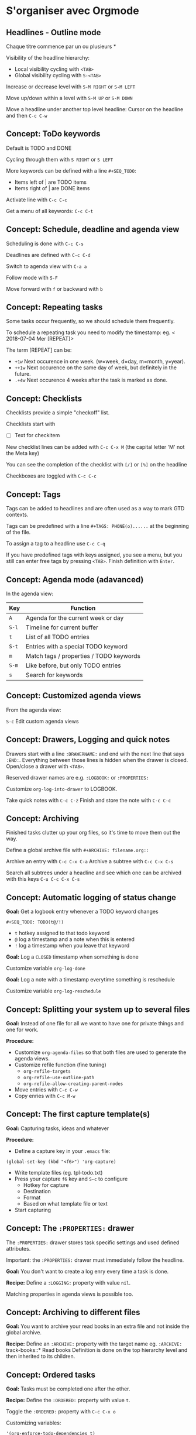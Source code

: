 * S'organiser avec Orgmode

** Headlines - Outline mode

Chaque titre commence par un ou plusieurs *

Visibility of the headline hierarchy:
- Local visibility cycling with =<TAB>=
- Global visibility cycling with =S-<TAB>=

Increase or decrease level with =S-M RIGHT= or =S-M LEFT=

Move up/down within a level with =S-M UP= or =S-M DOWN=

Move a headline under another top level headline:
Cursor on the headline and then =C-c C-w=


** Concept: ToDo keywords
Default is TODO and DONE 

Cycling through them with =S RIGHT= or =S LEFT=

More keywords can be defined with a line =#+SEQ_TODO=:
- Items left of | are TODO items
- Items right of | are DONE items

Activate line with =C-c C-c=

Get a menu of all keywords: =C-c C-t=

** Concept: Schedule, deadline and agenda view
Scheduling is done with =C-c C-s=

Deadlines are defined with =C-c C-d=

Switch to agenda view with =C-a a=

Follow mode with =S-F=

Move forward with =f= or backward with =b=

** Concept: Repeating tasks

Some tasks occur frequently, so we should schedule them frequently. 

To schedule a repeating task you need to modify the timestamp: 
eg. < 2018-07-04 Mer [REPEAT]> 

The term [REPEAT] can be: 

- =+1w= Next occurence in one week. (w=week, d=day, m=month, y=year).
- =++1w= Next occurence on the same day of week, but definitely in the future.
- =.+4w= Next occurence 4 weeks after the task is marked as done.


** Concept: Checklists
Checklists provide a simple "checkoff" list.

Checklists start with 
- [ ] Text for checkitem

New checklist lines can be added with =C-c C-x M= (the capital letter 'M' not the Meta key)

You can see the completion of the checklist with =[/]= or =[%]= on the headline

Checkboxes are toggled with =C-c C-c=

** Concept: Tags 
Tags can be added to headlines and are often used as a way to mark GTD contexts.

Tags can be predefined with a line =#+TAGS: PHONE(o)......=
at the beginning of the file. 

To assign a tag to a headline use =C-c C-q=

If you have predefined tags with keys assigned, you see a menu, but you still can enter free tags by
pressing =<TAB>=. Finish definition with =Enter=.

** Concept: Agenda mode (adavanced)

In the agenda view: 

| Key   | Function                                |
|-------+-----------------------------------------|
| =A=   | Agenda for the current week or day      |
| =S-l= | Timeline for current buffer             |
| =t=   | List of all TODO entries                |
| =S-t= | Entries with a special TODO keyword     |
| =m=   | Match tags / properties / TODO keywords |
| =S-m= | Like before, but only TODO entries      |
| =s=   | Search for keywords                     |

** Concept: Customized agenda views

From the agenda view:

=S-c= Edit custom agenda views

** Concept: Drawers, Logging and quick notes

Drawers start with a line =:DRAWERNAME:= and end with the next line that says =:END:=. 
Everything between those lines is hidden when the drawer is closed. Open/close a drawer with =<TAB>=. 

Reserved drawer names are e.g. =:LOGBOOK:= or =:PROPERTIES:=

Customize =org-log-into-drawer= to LOGBOOK.

Take quick notes with =C-c C-z= 
Finish and store the note with =C-c C-c=

** Concept: Archiving

Finished tasks clutter up your org files, so it's time to move them out the way.

Define a global archive file with =#+ARCHIVE: filename.org::=

Archive an entry with =C-c C-x C-a=
Archive a subtree with =C-c C-x C-s= 

Search all subtrees under a headline and see which one can be archived with this keys
=C-u C-c C-x C-s=

** Concept: Automatic logging of status change

*Goal:* Get a logbook entry whenever a TODO keyword changes

=#+SEQ_TODO: TODO(t@/!)=
- =t= hotkey assigned to that todo keyword 
- =@= log a timestamp and a note when this is entered 
- =!= log a timestamp when you leave that keyword 

*Goal:* Log a =CLOSED= timestamp when something is done

Customize variable =org-log-done= 

*Goal:* Log a note with a timestamp everytime something is reschedule

Customize variable =org-log-reschedule= 

** Concept: Splitting your system up to several files

*Goal:* Instead of one file for all we want to have one for private things and one for work.

*Procedure:*

- Customize =org-agenda-files= so that both files are used to generate the agenda views.
- Customize refile function (fine tuning)
  - =org-refile-targets=
  - =org-refile-use-outline-path=
  - =org-refile-allow-creating-parent-nodes=
- Move entries with =C-c C-w=
- Copy enries with =C-c M-w=


** Concept: The first capture template(s)

*Goal:* Capturing tasks, ideas and whatever

*Procedure:*

- Define a capture key in your =.emacs= file:

#+BEGIN_SRC elisp
(global-set-key (kbd "<f6>") 'org-capture)
#+END_SRC

- Write template files (eg. tpl-todo.txt)
- Press your capture =f6= key and =S-c= to configure
  - Hotkey for capture
  - Destination
  - Format
  - Based on what template file or text
- Start capturing
 

** Concept: The =:PROPERTIES:= drawer

The =:PROPERTIES:= drawer stores task specific settings and used defined attributes.


Important: the =:PROPERTIES:= drawer must immediately follow the headline.

*Goal:* You don't want to create a log enry every time a task is done.

*Recipe:* Define a =:LOGGING:= property with value =nil=.

Matching properties in agenda views is possible too.


** Concept: Archiving to different files

*Goal:* You want to archive your read books in an extra file and not inside the global archive.

*Recipe:* Define an =:ARCHIVE:= property with the target name eg. =:ARCHIVE:= track-books::* Read books
Definition is done on the top hierarchy level and then inherited to its children.

** Concept: Ordered tasks

*Goal:* Tasks must be completed one after the other.

*Recipe:* Define the =:ORDERED:= property with value =t=.

Toggle the =:ORDERED:= property with =C-c C-x o=

Customizing variables:
#+BEGIN_SRC elisp
'(org-enforce-todo-dependencies t)
'(org-track-ordered-property-with-tag t)
#+END_SRC


More customization:
#+BEGIN_SRC elisp
org-agenda-dim-blocked-tasks
org-enforce-todo-checkbox-dependencies
#+END_SRC

** Concept: Timers

*Goal:* Start a countdown timer.

*Recipe:* Start it with =C-c C-x :=

*Goal:* Start a relative timer

*Recipe:*

| Command                       | Shortcut        |
|-------------------------------+-----------------|
| Start timer                   | =C-c C-x 0=     |
| Start with offset             | =C-u C-c C-x 0= |
| Insert simple time stamp      | =C-c C-x .=     |
| Insert description time stamp | =C-c C-x -=     |
| Pause timer                   | =C-c C-x ,=     |
| Start again                   | =C-c C-x ,=     |
| Stop with                     | =C-u C-c C-x ,= |


** Concept: Clocking (aka time tracking)

*Goal:* Measure how long you need for a task

- Clock in =C-c C-x C-i= 
- Clock out =C-c C-x C-o=

Customization 
#+BEGIN_SRC elisp
'(org-clock-into-drawer "CLOCKING")
#+END_SRC


More key combinations:

| Command              | shortcut          |
|----------------------+-------------------|
| Restart a clock      | =C-c C-x C-x=     |
| Restart with menu    | =C-u C-c C-x C-x= |
| Jump to clocked task | =C-c C-x C-j=     |
| Cancel clock         | =C-c C-x C-q=     |
| Show times           | =C-c C-x C-d=     |

** Concept: Column view

*Goal:* Show your org file in columns

*Recipe:* Define columns like that 
=#+COLUMNS:%7TODO(To Do)%58ITEM(Task)....=

Column view can be set locally with the =:COLUMNS:= property drawer.

Show column view =C-c C-x C-c=

Leave view =q=  


** Concept: Effort estimates

*Goal:* Estimate the effort that you task will need.

*Recipe:* Effort estimates are stored in a property =:Effort:=

Easy setup: Define =#+PROPERTY:Effort_ALL= and then possible values. Add this to column view with =%8Effort(Effort){:}=.
The ={:}= means sum up times.

Show column view with =C-c C-x C-c=

Increase effort: =S-rarrow= 
Decrease effort: =S-larrow= 

Leave view =q=  

** Concept: Linking (internal)

*Goal:* Link to other items in the actual file.

*Recipe:* A link looks like that 
#+BEGIN_SRC verbatim
[[target]]
#+END_SRC
You can also use a description like 
#+BEGIN_SRC verbatim
[[target][description]]
#+END_SRC

Targets: 
- A headline
- A place in the document with a =#+NAME:= target line
- An item with a =:CUSTOM_ID:= property

Special: 
- Radio targets that look like this =<<<target>>>= create a link on the fly 


Key combinations: 

| command                     | shortcut  |
|-----------------------------+-----------|
| Edit links with             | =C-c C-l= |
| Follow link with            | =C-c C-o= |
| Return to previous position | =C-c &=   |



** Concept: Linking (external))

*Goal:* Link to other items somewhere in the world.


*Recipe:* A link looks like that:
#+BEGIN_SRC verbatim
[[target]]
#+END_SRC
You can also use a description like 
#+BEGIN_SRC verbatim
[[target][description]]
#+END_SRC


Targets: protocol:location

Special: Linking to items with an ID property ID is an UUID that you create with =M-x org-id-get-create=

Shortcut: 

The purpose of this code is that it creates ID properties for every headline (if there isn’t one already) when you save your OrgMode file.
#+BEGIN_SRC elisp
;; Credit: http://stackoverflow.com/questions/13340616/assign-ids-to-every-entry-in-org-mode

(defun my/org-add-ids-to-headlines-in-file ()
  "Add ID properties to all headlines in the current file which
do not already have one."
  (interactive)
  (org-map-entries 'org-id-get-create))

(add-hook 'org-mode-hook
          (lambda ()
            (add-hook 'before-save-hook 'my/org-add-ids-to-headlines-in-file nil 'local)))
#+END_SRC
   

This function is bound to the F5 key. Whenever you press F5 then it takes
 the ID and copies it to the killring (aka Clipboard). If the headline has no
 ID property it creates one. In that way, you can easily create links to IDs because copying the ID is just one keystroke.

#+BEGIN_SRC elisp
;; Credit: https://koenig-haunstetten.de/2016/07/09/code-snippet-for-orgmode-e05s02/

(defun my/copy-id-to-clipboard() "Copy the ID property value to killring,
if no ID is there then create a new unique ID. 
This function works only in org-mode buffers.

The purpose of this function is to easily construct id:-links to 
org-mode items. If its assigned to a key it saves you marking the
text and copying to the killring."
       (interactive)
       (when (eq major-mode 'org-mode) ; do this only in org-mode buffers
	 (setq mytmpid (funcall 'org-id-get-create))
	 (kill-new mytmpid)
	 (message "Copied %s to killring (clipboard)" mytmpid)
       ))

(global-set-key (kbd "") 'my/copy-id-to-clipboard)
#+END_SRC


Customizing: =org-id-locations-file= stores in what file orgmode should look for IDs.


* Credits

Most of these notes comes from [[https://www.youtube.com/playlist?list=PLVtKhBrRV_ZkPnBtt_TD1Cs9PJlU0IIdE][Rainer König video serie on OrgMode tutorial]].
